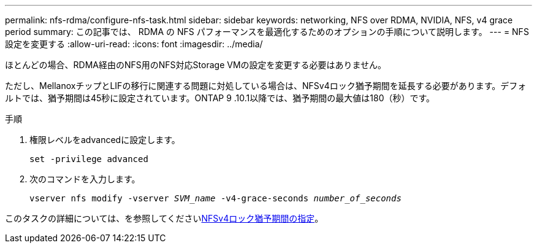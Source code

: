 ---
permalink: nfs-rdma/configure-nfs-task.html 
sidebar: sidebar 
keywords: networking, NFS over RDMA, NVIDIA, NFS, v4 grace period 
summary: この記事では、 RDMA の NFS パフォーマンスを最適化するためのオプションの手順について説明します。 
---
= NFS設定を変更する
:allow-uri-read: 
:icons: font
:imagesdir: ../media/


[role="lead"]
ほとんどの場合、RDMA経由のNFS用のNFS対応Storage VMの設定を変更する必要はありません。

ただし、MellanoxチップとLIFの移行に関連する問題に対処している場合は、NFSv4ロック猶予期間を延長する必要があります。デフォルトでは、猶予期間は45秒に設定されています。ONTAP 9 .10.1以降では、猶予期間の最大値は180（秒）です。

.手順
. 権限レベルをadvancedに設定します。
+
`set -privilege advanced`

. 次のコマンドを入力します。
+
`vserver nfs modify -vserver _SVM_name_ -v4-grace-seconds _number_of_seconds_`



このタスクの詳細については、を参照してくださいxref:../nfs-admin/specify-nfsv4-locking-grace-period-task.adoc[NFSv4ロック猶予期間の指定]。
